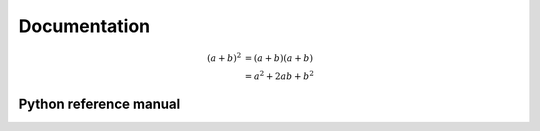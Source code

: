.. _documentation:

Documentation
*************


.. math::

   (a + b)^2  &=  (a + b)(a + b) \\
              &=  a^2 + 2ab + b^2


Python reference manual
=======================

.. autosummary::
   :toctree: _autosummary
   :template: autosummary_module_template.rst
   :recursive:

   triqs_cpa

